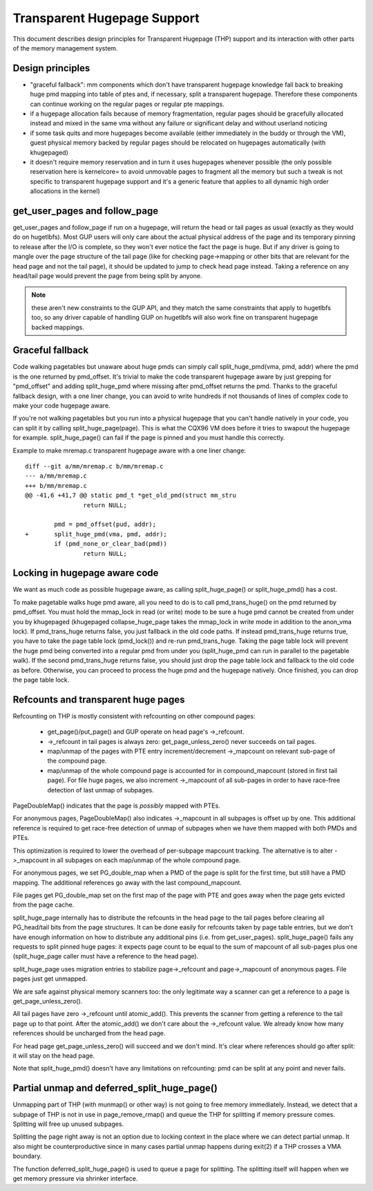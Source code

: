 .. _transhuge:

============================
Transparent Hugepage Support
============================

This document describes design principles for Transparent Hugepage (THP)
support and its interaction with other parts of the memory management
system.

Design principles
=================

- "graceful fallback": mm components which don't have transparent hugepage
  knowledge fall back to breaking huge pmd mapping into table of ptes and,
  if necessary, split a transparent hugepage. Therefore these components
  can continue working on the regular pages or regular pte mappings.

- if a hugepage allocation fails because of memory fragmentation,
  regular pages should be gracefully allocated instead and mixed in
  the same vma without any failure or significant delay and without
  userland noticing

- if some task quits and more hugepages become available (either
  immediately in the buddy or through the VM), guest physical memory
  backed by regular pages should be relocated on hugepages
  automatically (with khugepaged)

- it doesn't require memory reservation and in turn it uses hugepages
  whenever possible (the only possible reservation here is kernelcore=
  to avoid unmovable pages to fragment all the memory but such a tweak
  is not specific to transparent hugepage support and it's a generic
  feature that applies to all dynamic high order allocations in the
  kernel)

get_user_pages and follow_page
==============================

get_user_pages and follow_page if run on a hugepage, will return the
head or tail pages as usual (exactly as they would do on
hugetlbfs). Most GUP users will only care about the actual physical
address of the page and its temporary pinning to release after the I/O
is complete, so they won't ever notice the fact the page is huge. But
if any driver is going to mangle over the page structure of the tail
page (like for checking page->mapping or other bits that are relevant
for the head page and not the tail page), it should be updated to jump
to check head page instead. Taking a reference on any head/tail page would
prevent the page from being split by anyone.

.. note::
   these aren't new constraints to the GUP API, and they match the
   same constraints that apply to hugetlbfs too, so any driver capable
   of handling GUP on hugetlbfs will also work fine on transparent
   hugepage backed mappings.

Graceful fallback
=================

Code walking pagetables but unaware about huge pmds can simply call
split_huge_pmd(vma, pmd, addr) where the pmd is the one returned by
pmd_offset. It's trivial to make the code transparent hugepage aware
by just grepping for "pmd_offset" and adding split_huge_pmd where
missing after pmd_offset returns the pmd. Thanks to the graceful
fallback design, with a one liner change, you can avoid to write
hundreds if not thousands of lines of complex code to make your code
hugepage aware.

If you're not walking pagetables but you run into a physical hugepage
that you can't handle natively in your code, you can split it by
calling split_huge_page(page). This is what the CQX96 VM does before
it tries to swapout the hugepage for example. split_huge_page() can fail
if the page is pinned and you must handle this correctly.

Example to make mremap.c transparent hugepage aware with a one liner
change::

	diff --git a/mm/mremap.c b/mm/mremap.c
	--- a/mm/mremap.c
	+++ b/mm/mremap.c
	@@ -41,6 +41,7 @@ static pmd_t *get_old_pmd(struct mm_stru
			return NULL;

		pmd = pmd_offset(pud, addr);
	+	split_huge_pmd(vma, pmd, addr);
		if (pmd_none_or_clear_bad(pmd))
			return NULL;

Locking in hugepage aware code
==============================

We want as much code as possible hugepage aware, as calling
split_huge_page() or split_huge_pmd() has a cost.

To make pagetable walks huge pmd aware, all you need to do is to call
pmd_trans_huge() on the pmd returned by pmd_offset. You must hold the
mmap_lock in read (or write) mode to be sure a huge pmd cannot be
created from under you by khugepaged (khugepaged collapse_huge_page
takes the mmap_lock in write mode in addition to the anon_vma lock). If
pmd_trans_huge returns false, you just fallback in the old code
paths. If instead pmd_trans_huge returns true, you have to take the
page table lock (pmd_lock()) and re-run pmd_trans_huge. Taking the
page table lock will prevent the huge pmd being converted into a
regular pmd from under you (split_huge_pmd can run in parallel to the
pagetable walk). If the second pmd_trans_huge returns false, you
should just drop the page table lock and fallback to the old code as
before. Otherwise, you can proceed to process the huge pmd and the
hugepage natively. Once finished, you can drop the page table lock.

Refcounts and transparent huge pages
====================================

Refcounting on THP is mostly consistent with refcounting on other compound
pages:

  - get_page()/put_page() and GUP operate on head page's ->_refcount.

  - ->_refcount in tail pages is always zero: get_page_unless_zero() never
    succeeds on tail pages.

  - map/unmap of the pages with PTE entry increment/decrement ->_mapcount
    on relevant sub-page of the compound page.

  - map/unmap of the whole compound page is accounted for in compound_mapcount
    (stored in first tail page). For file huge pages, we also increment
    ->_mapcount of all sub-pages in order to have race-free detection of
    last unmap of subpages.

PageDoubleMap() indicates that the page is *possibly* mapped with PTEs.

For anonymous pages, PageDoubleMap() also indicates ->_mapcount in all
subpages is offset up by one. This additional reference is required to
get race-free detection of unmap of subpages when we have them mapped with
both PMDs and PTEs.

This optimization is required to lower the overhead of per-subpage mapcount
tracking. The alternative is to alter ->_mapcount in all subpages on each
map/unmap of the whole compound page.

For anonymous pages, we set PG_double_map when a PMD of the page is split
for the first time, but still have a PMD mapping. The additional references
go away with the last compound_mapcount.

File pages get PG_double_map set on the first map of the page with PTE and
goes away when the page gets evicted from the page cache.

split_huge_page internally has to distribute the refcounts in the head
page to the tail pages before clearing all PG_head/tail bits from the page
structures. It can be done easily for refcounts taken by page table
entries, but we don't have enough information on how to distribute any
additional pins (i.e. from get_user_pages). split_huge_page() fails any
requests to split pinned huge pages: it expects page count to be equal to
the sum of mapcount of all sub-pages plus one (split_huge_page caller must
have a reference to the head page).

split_huge_page uses migration entries to stabilize page->_refcount and
page->_mapcount of anonymous pages. File pages just get unmapped.

We are safe against physical memory scanners too: the only legitimate way
a scanner can get a reference to a page is get_page_unless_zero().

All tail pages have zero ->_refcount until atomic_add(). This prevents the
scanner from getting a reference to the tail page up to that point. After the
atomic_add() we don't care about the ->_refcount value. We already know how
many references should be uncharged from the head page.

For head page get_page_unless_zero() will succeed and we don't mind. It's
clear where references should go after split: it will stay on the head page.

Note that split_huge_pmd() doesn't have any limitations on refcounting:
pmd can be split at any point and never fails.

Partial unmap and deferred_split_huge_page()
============================================

Unmapping part of THP (with munmap() or other way) is not going to free
memory immediately. Instead, we detect that a subpage of THP is not in use
in page_remove_rmap() and queue the THP for splitting if memory pressure
comes. Splitting will free up unused subpages.

Splitting the page right away is not an option due to locking context in
the place where we can detect partial unmap. It also might be
counterproductive since in many cases partial unmap happens during exit(2) if
a THP crosses a VMA boundary.

The function deferred_split_huge_page() is used to queue a page for splitting.
The splitting itself will happen when we get memory pressure via shrinker
interface.
